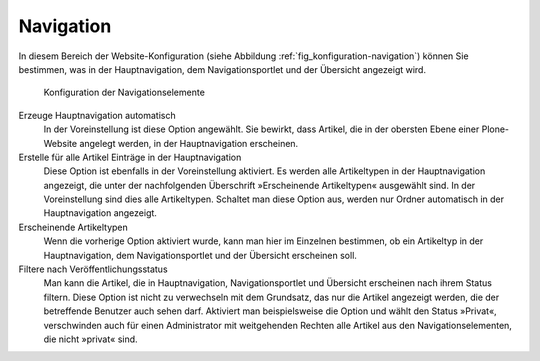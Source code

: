 .. _sec_konfiguration-navigation:

============
 Navigation
============

In diesem Bereich der Website-Konfiguration (siehe Abbildung :ref:`fig_konfiguration-navigation`) können Sie bestimmen, was in der Hauptnavigation, dem Navigationsportlet und der Übersicht angezeigt wird.

.. _fig_konfiguration-navigation:

.. figure::
   ../images/konfiguration-navigation.*
   :width: 100%
   :alt: Konfigurationsmöglichkeiten für die Navigation

   Konfiguration der Navigationselemente

Erzeuge Hauptnavigation automatisch
   In der Voreinstellung ist diese Option angewählt. Sie bewirkt, dass Artikel,
   die in der obersten Ebene einer Plone-Website angelegt werden, in der
   Hauptnavigation erscheinen. 

Erstelle für alle Artikel Einträge in der Hauptnavigation
   Diese Option ist ebenfalls in der Voreinstellung aktiviert. Es werden alle
   Artikeltypen in der Hauptnavigation angezeigt, die unter der nachfolgenden
   Überschrift »Erscheinende Artikeltypen« ausgewählt sind. In der
   Voreinstellung sind dies alle Artikeltypen. Schaltet man diese Option aus,
   werden nur Ordner automatisch in der Hauptnavigation angezeigt.

Erscheinende Artikeltypen
   Wenn die vorherige Option aktiviert wurde, kann man hier im Einzelnen
   bestimmen, ob ein Artikeltyp in der Hauptnavigation, dem Navigationsportlet
   und der Übersicht erscheinen soll. 

Filtere nach Veröffentlichungsstatus
   Man kann die Artikel, die in Hauptnavigation, Navigationsportlet und
   Übersicht erscheinen nach ihrem Status filtern. Diese Option ist nicht zu
   verwechseln mit dem Grundsatz, das nur die Artikel angezeigt werden, die der
   betreffende Benutzer auch sehen darf. Aktiviert man beispielsweise die
   Option und wählt den Status »Privat«, verschwinden auch für einen
   Administrator mit weitgehenden Rechten alle Artikel aus den
   Navigationselementen, die nicht »privat« sind.   
